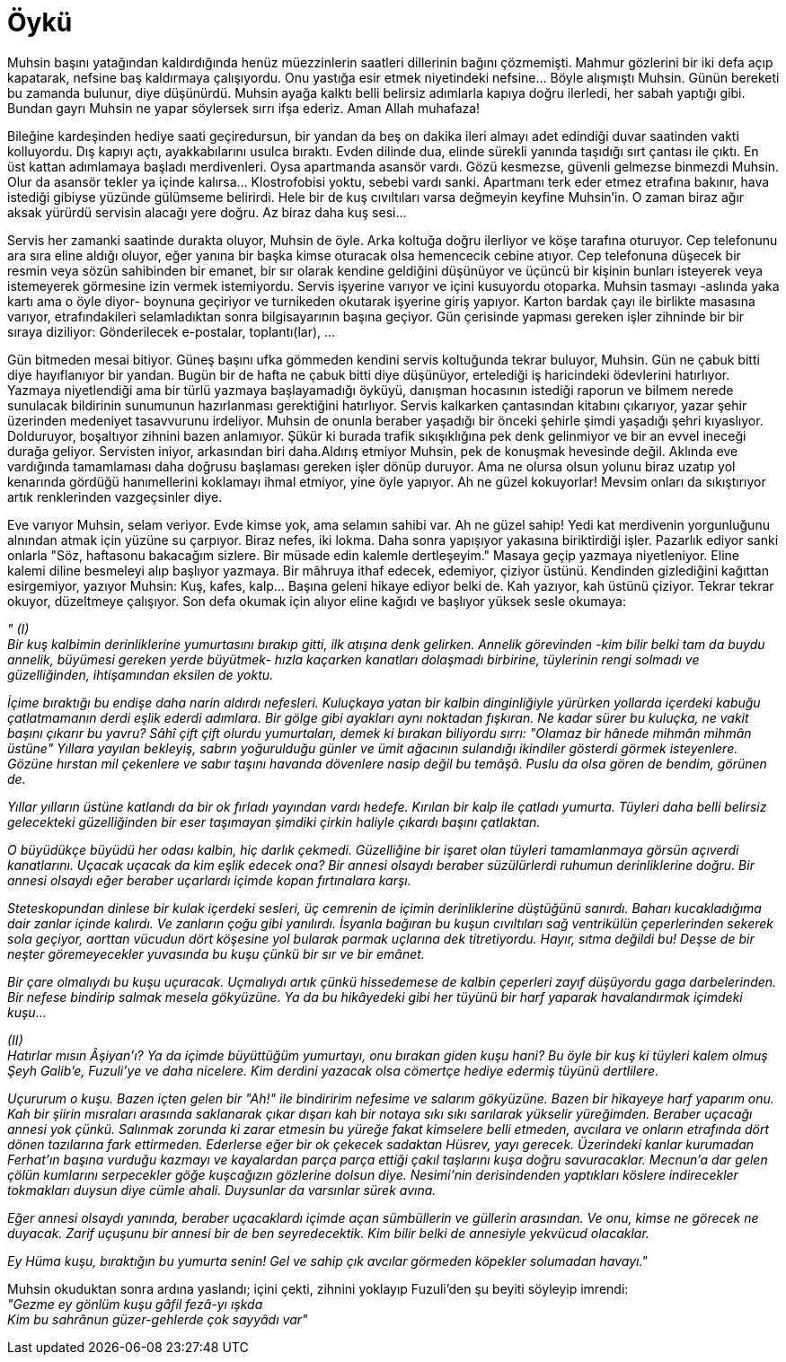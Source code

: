 = Öykü
:hp-tags:


Muhsin başını yatağından kaldırdığında henüz müezzinlerin saatleri dillerinin bağını çözmemişti. Mahmur gözlerini bir iki defa açıp kapatarak, nefsine baş kaldırmaya çalışıyordu. Onu yastığa esir etmek niyetindeki nefsine...  Böyle alışmıştı Muhsin. Günün bereketi bu zamanda bulunur, diye düşünürdü. Muhsin ayağa kalktı belli belirsiz adımlarla kapıya doğru ilerledi, her sabah yaptığı gibi. Bundan gayrı Muhsin ne yapar söylersek sırrı ifşa ederiz. Aman Allah muhafaza! 

Bileğine kardeşinden hediye saati geçiredursun, bir yandan da beş on dakika ileri almayı adet edindiği duvar saatinden vakti kolluyordu. Dış kapıyı açtı, ayakkabılarını usulca bıraktı. Evden dilinde dua, elinde sürekli yanında taşıdığı sırt çantası ile çıktı. En üst kattan adımlamaya başladı merdivenleri. Oysa apartmanda asansör vardı. Gözü kesmezse, güvenli gelmezse binmezdi Muhsin. Olur da asansör tekler ya içinde kalırsa... Klostrofobisi yoktu, sebebi vardı sanki. Apartmanı terk eder etmez etrafına bakınır, hava istediği gibiyse yüzünde gülümseme belirirdi. Hele bir de kuş cıvıltıları varsa değmeyin keyfine Muhsin'in. O zaman biraz ağır aksak yürürdü servisin alacağı yere doğru. Az biraz daha kuş sesi... 

Servis her zamanki saatinde durakta oluyor, Muhsin de öyle. Arka koltuğa doğru ilerliyor ve köşe tarafına oturuyor. Cep telefonunu ara sıra eline aldığı oluyor, eğer yanına bir başka kimse oturacak olsa hemencecik cebine atıyor. Cep telefonuna düşecek bir resmin veya sözün sahibinden bir emanet, bir sır olarak kendine geldiğini düşünüyor ve üçüncü bir kişinin bunları isteyerek veya istemeyerek görmesine izin vermek istemiyordu. Servis işyerine varıyor ve içini kusuyordu otoparka. Muhsin tasmayı -aslında yaka kartı ama o öyle diyor- boynuna geçiriyor ve turnikeden okutarak işyerine giriş yapıyor. Karton bardak çayı ile birlikte masasına varıyor, etrafındakileri selamladıktan sonra bilgisayarının başına geçiyor. Gün çerisinde yapması gereken işler zihninde bir bir sıraya diziliyor: Gönderilecek e-postalar, toplantı(lar), ...

Gün bitmeden mesai bitiyor. Güneş başını ufka gömmeden kendini servis koltuğunda tekrar buluyor, Muhsin. Gün ne çabuk bitti diye hayıflanıyor bir yandan. Bugün bir de hafta ne çabuk bitti diye düşünüyor, ertelediği iş haricindeki ödevlerini hatırlıyor. Yazmaya niyetlendiği ama bir türlü yazmaya başlayamadığı öyküyü, danışman hocasının istediği raporun ve bilmem nerede sunulacak bildirinin sunumunun hazırlanması gerektiğini hatırlıyor. Servis kalkarken çantasından kitabını çıkarıyor, yazar şehir üzerinden medeniyet tasavvurunu irdeliyor. Muhsin de onunla beraber yaşadığı bir önceki şehirle şimdi yaşadığı şehri kıyaslıyor. Dolduruyor, boşaltıyor zihnini bazen anlamıyor. Şükür ki burada trafik sıkışıklığına pek denk gelinmiyor ve bir an evvel ineceği durağa geliyor. Servisten iniyor, arkasından biri daha.Aldırış etmiyor Muhsin, pek de konuşmak hevesinde değil. Aklında eve vardığında tamamlaması daha doğrusu başlaması gereken işler dönüp duruyor. Ama ne olursa olsun yolunu biraz uzatıp yol kenarında gördüğü hanımellerini koklamayı ihmal etmiyor, yine öyle yapıyor. Ah ne güzel kokuyorlar! Mevsim onları da sıkıştırıyor artık renklerinden vazgeçsinler diye.

Eve varıyor Muhsin, selam veriyor. Evde kimse yok, ama selamın sahibi var. Ah ne güzel sahip! Yedi kat merdivenin yorgunluğunu alnından atmak için yüzüne su çarpıyor. Biraz nefes, iki lokma. Daha sonra yapışıyor yakasına biriktirdiği işler. Pazarlık ediyor sanki onlarla "Söz, haftasonu bakacağım sizlere. Bir müsade edin kalemle dertleşeyim." Masaya geçip yazmaya niyetleniyor. Eline kalemi diline besmeleyi alıp başlıyor yazmaya. Bir mâhruya ithaf edecek, edemiyor, çiziyor üstünü. Kendinden gizlediğini kağıttan esirgemiyor, yazıyor Muhsin: Kuş, kafes, kalp... Başına geleni hikaye ediyor belki de. Kah yazıyor, kah üstünü çiziyor. Tekrar tekrar okuyor, düzeltmeye çalışıyor. Son defa okumak için alıyor eline kağıdı ve başlıyor yüksek sesle okumaya:


_" (I)_ +
_Bir kuş kalbimin derinliklerine yumurtasını bırakıp gitti, ilk atışına denk gelirken. Annelik  görevinden -kim bilir belki tam da buydu annelik, büyümesi gereken yerde büyütmek- hızla kaçarken kanatları dolaşmadı birbirine, tüylerinin rengi solmadı ve güzelliğinden, ihtişamından eksilen de yoktu._

_İçime bıraktığı bu endişe daha narin aldırdı nefesleri. Kuluçkaya yatan bir kalbin dinginliğiyle yürürken yollarda içerdeki kabuğu çatlatmamanın derdi eşlik ederdi adımlara. Bir gölge gibi ayakları aynı noktadan fışkıran. Ne kadar sürer bu kuluçka, ne vakit başını çıkarır bu yavru? Sâhî çift çift olurdu yumurtaları, demek ki bırakan biliyordu sırrı: "Olamaz bir hânede mihmân mihmân üstüne" Yıllara yayılan bekleyiş, sabrın yoğurulduğu günler ve ümit ağacının sulandığı ikindiler gösterdi görmek isteyenlere. Gözüne hırstan mil çekenlere ve sabır taşını havanda dövenlere nasip değil bu temâşâ. Puslu da olsa gören de bendim, görünen de._

_Yıllar yılların üstüne katlandı da bir ok fırladı yayından vardı hedefe. Kırılan bir kalp ile çatladı yumurta. Tüyleri daha belli belirsiz gelecekteki güzelliğinden bir eser taşımayan şimdiki çirkin haliyle çıkardı başını çatlaktan._ 

_O büyüdükçe büyüdü her odası kalbin, hiç darlık çekmedi. Güzelliğine bir işaret olan tüyleri tamamlanmaya görsün açıverdi kanatlarını. Uçacak uçacak da kim eşlik edecek ona? Bir annesi olsaydı beraber süzülürlerdi ruhumun derinliklerine doğru. Bir annesi olsaydı eğer beraber uçarlardı içimde kopan fırtınalara karşı._ 

_Steteskopundan dinlese bir kulak içerdeki sesleri, üç cemrenin de içimin derinliklerine düştüğünü sanırdı. Baharı kucakladığıma dair zanlar içinde kalırdı. Ve zanların çoğu gibi yanılırdı. İsyanla bağıran bu kuşun cıvıltıları sağ ventrikülün çeperlerinden sekerek sola geçiyor, aorttan vücudun dört köşesine yol bularak parmak uçlarına dek titretiyordu. Hayır, sıtma değildi bu! Deşse de bir neşter göremeyecekler yuvasında bu kuşu çünkü bir sır ve bir emânet._

_Bir çare olmalıydı bu kuşu uçuracak. Uçmalıydı artık çünkü hissedemese de kalbin çeperleri zayıf düşüyordu gaga darbelerinden. Bir nefese bindirip salmak mesela gökyüzüne. Ya da bu hikâyedeki gibi her tüyünü bir harf yaparak havalandırmak içimdeki kuşu..._ +

_(II)_ +
_Hatırlar mısın Âşiyan'ı? Ya da içimde büyüttüğüm yumurtayı, onu bırakan giden kuşu hani? Bu öyle bir kuş ki tüyleri kalem olmuş Şeyh Galib'e, Fuzuli'ye ve daha nicelere. Kim derdini yazacak olsa cömertçe hediye edermiş tüyünü dertlilere._

_Uçururum o kuşu. Bazen içten gelen bir "Ah!" ile bindiririm nefesime ve salarım gökyüzüne. Bazen bir hikayeye harf yaparım onu. Kah bir şiirin mısraları arasında saklanarak çıkar dışarı kah bir notaya sıkı sıkı sarılarak yükselir yüreğimden. Beraber uçacağı annesi yok çünkü. Salınmak zorunda ki zarar etmesin bu yüreğe fakat kimselere belli etmeden, avcılara ve onların etrafında dört dönen tazılarına fark ettirmeden. Ederlerse eğer bir ok çekecek sadaktan  Hüsrev, yayı gerecek. Üzerindeki kanlar kurumadan Ferhat'ın başına vurduğu kazmayı ve kayalardan parça parça ettiği çakıl taşlarını kuşa doğru savuracaklar. Mecnun'a dar gelen çölün kumlarını serpecekler göğe kuşcağızın gözlerine dolsun diye. Nesimi'nin derisindenden yaptıkları köslere indirecekler tokmakları duysun diye cümle ahali. Duysunlar da varsınlar sürek avına._

_Eğer annesi olsaydı yanında, beraber uçacaklardı içimde açan sümbüllerin ve güllerin arasından. Ve onu, kimse ne görecek ne duyacak. Zarif uçuşunu bir annesi bir de ben seyredecektik. Kim bilir belki de annesiyle yekvücud olacaklar._

_Ey Hüma kuşu, bıraktığın bu yumurta senin! Gel ve sahip çık avcılar görmeden köpekler solumadan havayı."_ +

Muhsin okuduktan sonra ardına yaslandı; içini çekti, zihnini yoklayıp Fuzuli'den şu beyiti söyleyip imrendi: +
_"Gezme ey gönlüm kuşu gâfil fezâ-yı ışkda_ + 
_Kim bu sahrânun güzer-gehlerde çok sayyâdı var"_

